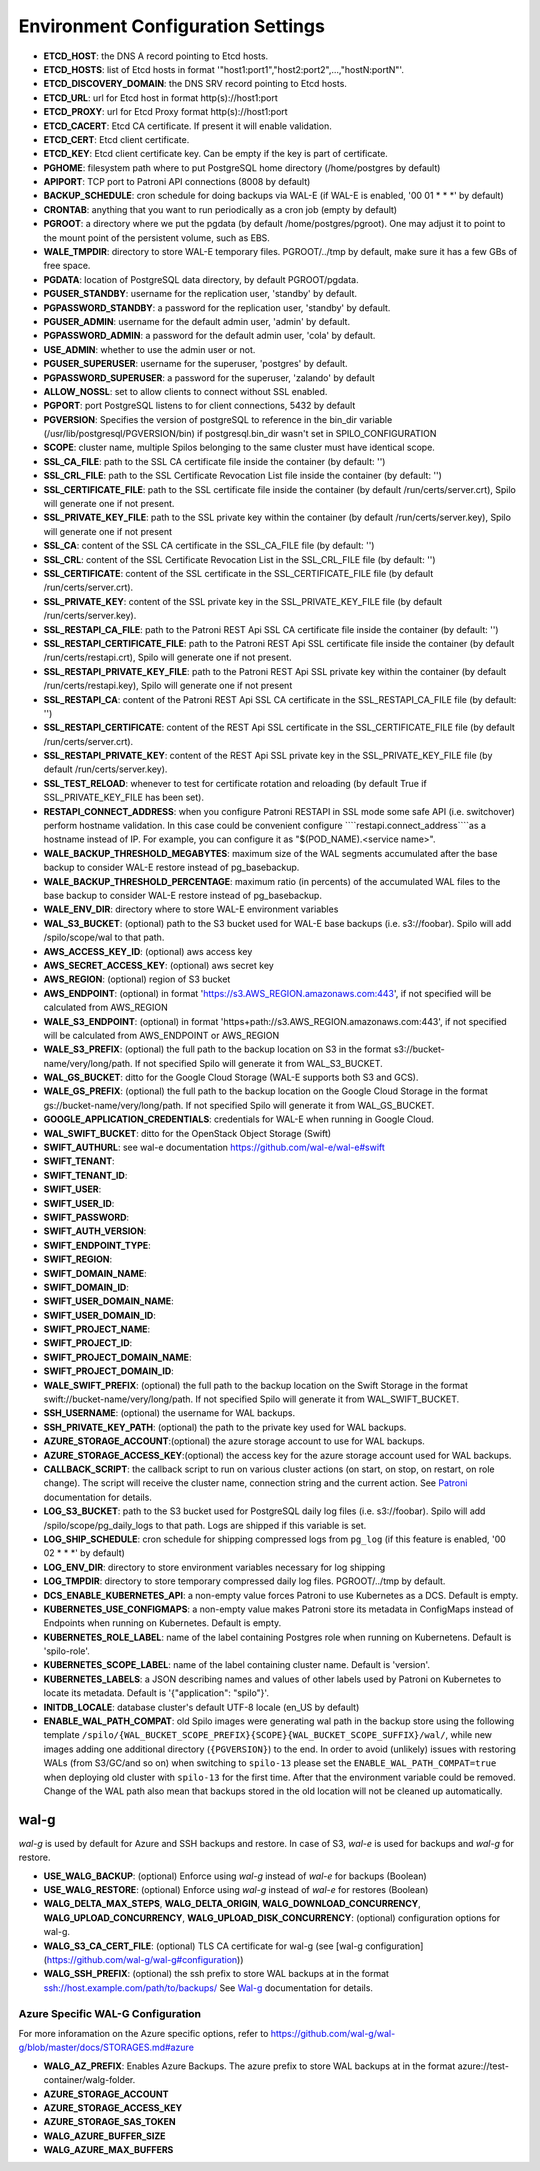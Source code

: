 Environment Configuration Settings
==================================

- **ETCD_HOST**: the DNS A record pointing to Etcd hosts.
- **ETCD_HOSTS**: list of Etcd hosts in format '"host1:port1","host2:port2",...,"hostN:portN"'.
- **ETCD_DISCOVERY_DOMAIN**: the DNS SRV record pointing to Etcd hosts.
- **ETCD_URL**: url for Etcd host in format http(s)://host1:port
- **ETCD_PROXY**: url for Etcd Proxy format http(s)://host1:port
- **ETCD_CACERT**: Etcd CA certificate. If present it will enable validation.
- **ETCD_CERT**: Etcd client certificate.
- **ETCD_KEY**: Etcd client certificate key. Can be empty if the key is part of certificate.
- **PGHOME**: filesystem path where to put PostgreSQL home directory (/home/postgres by default)
- **APIPORT**: TCP port to Patroni API connections (8008 by default)
- **BACKUP_SCHEDULE**: cron schedule for doing backups via WAL-E (if WAL-E is enabled, '00 01 * * *' by default)
- **CRONTAB**: anything that you want to run periodically as a cron job (empty by default)
- **PGROOT**: a directory where we put the pgdata (by default /home/postgres/pgroot). One may adjust it to point to the mount point of the persistent volume, such as EBS.
- **WALE_TMPDIR**: directory to store WAL-E temporary files. PGROOT/../tmp by default, make sure it has a few GBs of free space.
- **PGDATA**: location of PostgreSQL data directory, by default PGROOT/pgdata.
- **PGUSER_STANDBY**: username for the replication user, 'standby' by default.
- **PGPASSWORD_STANDBY**: a password for the replication user, 'standby' by default.
- **PGUSER_ADMIN**: username for the default admin user, 'admin' by default.
- **PGPASSWORD_ADMIN**: a password for the default admin user, 'cola' by default.
- **USE_ADMIN**: whether to use the admin user or not.
- **PGUSER_SUPERUSER**: username for the superuser, 'postgres' by default.
- **PGPASSWORD_SUPERUSER**: a password for the superuser, 'zalando' by default
- **ALLOW_NOSSL**: set to allow clients to connect without SSL enabled.
- **PGPORT**: port PostgreSQL listens to for client connections, 5432 by default
- **PGVERSION**: Specifies the version of postgreSQL to reference in the bin_dir variable (/usr/lib/postgresql/PGVERSION/bin) if postgresql.bin_dir wasn't set in SPILO_CONFIGURATION
- **SCOPE**: cluster name, multiple Spilos belonging to the same cluster must have identical scope.
- **SSL_CA_FILE**: path to the SSL CA certificate file inside the container (by default: '')
- **SSL_CRL_FILE**: path to the SSL Certificate Revocation List file inside the container (by default: '')
- **SSL_CERTIFICATE_FILE**: path to the SSL certificate file inside the container (by default /run/certs/server.crt), Spilo will generate one if not present.
- **SSL_PRIVATE_KEY_FILE**: path to the SSL private key within the container (by default /run/certs/server.key), Spilo will generate one if not present
- **SSL_CA**: content of the SSL CA certificate in the SSL_CA_FILE file (by default: '')
- **SSL_CRL**: content of the SSL Certificate Revocation List in the SSL_CRL_FILE file (by default: '')
- **SSL_CERTIFICATE**: content of the SSL certificate in the SSL_CERTIFICATE_FILE file (by default /run/certs/server.crt).
- **SSL_PRIVATE_KEY**: content of the SSL private key in the SSL_PRIVATE_KEY_FILE file (by default /run/certs/server.key).
- **SSL_RESTAPI_CA_FILE**: path to the Patroni REST Api SSL CA certificate file inside the container (by default: '')
- **SSL_RESTAPI_CERTIFICATE_FILE**: path to the Patroni REST Api SSL certificate file inside the container (by default /run/certs/restapi.crt), Spilo will generate one if not present.
- **SSL_RESTAPI_PRIVATE_KEY_FILE**: path to the Patroni REST Api SSL private key within the container (by default /run/certs/restapi.key), Spilo will generate one if not present
- **SSL_RESTAPI_CA**: content of the Patroni REST Api SSL CA certificate in the SSL_RESTAPI_CA_FILE file (by default: '')
- **SSL_RESTAPI_CERTIFICATE**: content of the REST Api SSL certificate in the SSL_CERTIFICATE_FILE file (by default /run/certs/server.crt).
- **SSL_RESTAPI_PRIVATE_KEY**: content of the REST Api SSL private key in the SSL_PRIVATE_KEY_FILE file (by default /run/certs/server.key).
- **SSL_TEST_RELOAD**: whenever to test for certificate rotation and reloading (by default True if SSL_PRIVATE_KEY_FILE has been set).
- **RESTAPI_CONNECT_ADDRESS**: when you configure Patroni RESTAPI in SSL mode some safe API (i.e. switchover) perform hostname validation. In this case could be convenient configure ````restapi.connect_address````as a hostname instead of IP. For example, you can configure it as "$(POD_NAME).<service name>".
- **WALE_BACKUP_THRESHOLD_MEGABYTES**: maximum size of the WAL segments accumulated after the base backup to consider WAL-E restore instead of pg_basebackup.
- **WALE_BACKUP_THRESHOLD_PERCENTAGE**: maximum ratio (in percents) of the accumulated WAL files to the base backup to consider WAL-E restore instead of pg_basebackup.
- **WALE_ENV_DIR**: directory where to store WAL-E environment variables
- **WAL_S3_BUCKET**: (optional) path to the S3 bucket used for WAL-E base backups (i.e. s3://foobar). Spilo will add /spilo/scope/wal to that path.
- **AWS_ACCESS_KEY_ID**: (optional) aws access key
- **AWS_SECRET_ACCESS_KEY**: (optional) aws secret key
- **AWS_REGION**: (optional) region of S3 bucket
- **AWS_ENDPOINT**: (optional) in format 'https://s3.AWS_REGION.amazonaws.com:443', if not specified will be calculated from AWS_REGION
- **WALE_S3_ENDPOINT**: (optional) in format 'https+path://s3.AWS_REGION.amazonaws.com:443', if not specified will be calculated from AWS_ENDPOINT or AWS_REGION
- **WALE_S3_PREFIX**: (optional) the full path to the backup location on S3 in the format s3://bucket-name/very/long/path. If not specified Spilo will generate it from WAL_S3_BUCKET.
- **WAL_GS_BUCKET**: ditto for the Google Cloud Storage (WAL-E supports both S3 and GCS).
- **WALE_GS_PREFIX**: (optional) the full path to the backup location on the Google Cloud Storage in the format gs://bucket-name/very/long/path. If not specified Spilo will generate it from WAL_GS_BUCKET.
- **GOOGLE_APPLICATION_CREDENTIALS**: credentials for WAL-E when running in Google Cloud.
- **WAL_SWIFT_BUCKET**: ditto for the OpenStack Object Storage (Swift)
- **SWIFT_AUTHURL**: see wal-e documentation https://github.com/wal-e/wal-e#swift
- **SWIFT_TENANT**:
- **SWIFT_TENANT_ID**:
- **SWIFT_USER**:
- **SWIFT_USER_ID**:
- **SWIFT_PASSWORD**:
- **SWIFT_AUTH_VERSION**:
- **SWIFT_ENDPOINT_TYPE**:
- **SWIFT_REGION**:
- **SWIFT_DOMAIN_NAME**:
- **SWIFT_DOMAIN_ID**:
- **SWIFT_USER_DOMAIN_NAME**:
- **SWIFT_USER_DOMAIN_ID**:
- **SWIFT_PROJECT_NAME**:
- **SWIFT_PROJECT_ID**:
- **SWIFT_PROJECT_DOMAIN_NAME**:
- **SWIFT_PROJECT_DOMAIN_ID**:
- **WALE_SWIFT_PREFIX**: (optional) the full path to the backup location on the Swift Storage in the format swift://bucket-name/very/long/path. If not specified Spilo will generate it from WAL_SWIFT_BUCKET.
- **SSH_USERNAME**: (optional) the username for WAL backups.
- **SSH_PRIVATE_KEY_PATH**: (optional) the path to the private key used for WAL backups.
- **AZURE_STORAGE_ACCOUNT**:(optional) the azure storage account to use for WAL backups.
- **AZURE_STORAGE_ACCESS_KEY**:(optional) the access key for the azure storage account used for WAL backups.
- **CALLBACK_SCRIPT**: the callback script to run on various cluster actions (on start, on stop, on restart, on role change). The script will receive the cluster name, connection string and the current action. See `Patroni <http://patroni.readthedocs.io/en/latest/SETTINGS.html?highlight=callback#postgresql>`__ documentation for details.
- **LOG_S3_BUCKET**: path to the S3 bucket used for PostgreSQL daily log files (i.e. s3://foobar). Spilo will add /spilo/scope/pg_daily_logs to that path. Logs are shipped if this variable is set.
- **LOG_SHIP_SCHEDULE**: cron schedule for shipping compressed logs from ``pg_log`` (if this feature is enabled, '00 02 * * *' by default)
- **LOG_ENV_DIR**: directory to store environment variables necessary for log shipping
- **LOG_TMPDIR**: directory to store temporary compressed daily log files. PGROOT/../tmp by default.
- **DCS_ENABLE_KUBERNETES_API**: a non-empty value forces Patroni to use Kubernetes as a DCS. Default is empty.
- **KUBERNETES_USE_CONFIGMAPS**: a non-empty value makes Patroni store its metadata in ConfigMaps instead of Endpoints when running on Kubernetes. Default is empty.
- **KUBERNETES_ROLE_LABEL**: name of the label containing Postgres role when running on Kubernetens. Default is 'spilo-role'.
- **KUBERNETES_SCOPE_LABEL**: name of the label containing cluster name. Default is 'version'.
- **KUBERNETES_LABELS**: a JSON describing names and values of other labels used by Patroni on Kubernetes to locate its metadata. Default is '{"application": "spilo"}'.
- **INITDB_LOCALE**: database cluster's default UTF-8 locale (en_US by default)
- **ENABLE_WAL_PATH_COMPAT**: old Spilo images were generating wal path in the backup store using the following template ``/spilo/{WAL_BUCKET_SCOPE_PREFIX}{SCOPE}{WAL_BUCKET_SCOPE_SUFFIX}/wal/``, while new images adding one additional directory (``{PGVERSION}``) to the end. In order to avoid (unlikely) issues with restoring WALs (from S3/GC/and so on) when switching to ``spilo-13`` please set the ``ENABLE_WAL_PATH_COMPAT=true`` when deploying old cluster with ``spilo-13`` for the first time. After that the environment variable could be removed. Change of the WAL path also mean that backups stored in the old location will not be cleaned up automatically.

wal-g
-----

`wal-g` is used by default for Azure and SSH backups and restore.
In case of S3, `wal-e` is used for backups and `wal-g` for restore.

- **USE_WALG_BACKUP**: (optional) Enforce using `wal-g` instead of `wal-e` for backups (Boolean)
- **USE_WALG_RESTORE**: (optional) Enforce using `wal-g` instead of `wal-e` for restores (Boolean)

- **WALG_DELTA_MAX_STEPS**, **WALG_DELTA_ORIGIN**, **WALG_DOWNLOAD_CONCURRENCY**, **WALG_UPLOAD_CONCURRENCY**, **WALG_UPLOAD_DISK_CONCURRENCY**: (optional) configuration options for wal-g.
- **WALG_S3_CA_CERT_FILE**: (optional) TLS CA certificate for wal-g (see [wal-g configuration](https://github.com/wal-g/wal-g#configuration))
- **WALG_SSH_PREFIX**: (optional) the ssh prefix to store WAL backups at in the format ssh://host.example.com/path/to/backups/ See `Wal-g <https://github.com/wal-g/wal-g#configuration>`__ documentation for details.

Azure Specific WAL-G Configuration
`````

For more inforamation on the Azure specific options, refer to https://github.com/wal-g/wal-g/blob/master/docs/STORAGES.md#azure

- **WALG_AZ_PREFIX**: Enables Azure Backups. The azure prefix to store WAL backups at in the format azure://test-container/walg-folder.
- **AZURE_STORAGE_ACCOUNT**
- **AZURE_STORAGE_ACCESS_KEY**
- **AZURE_STORAGE_SAS_TOKEN**
- **WALG_AZURE_BUFFER_SIZE**
- **WALG_AZURE_MAX_BUFFERS**
